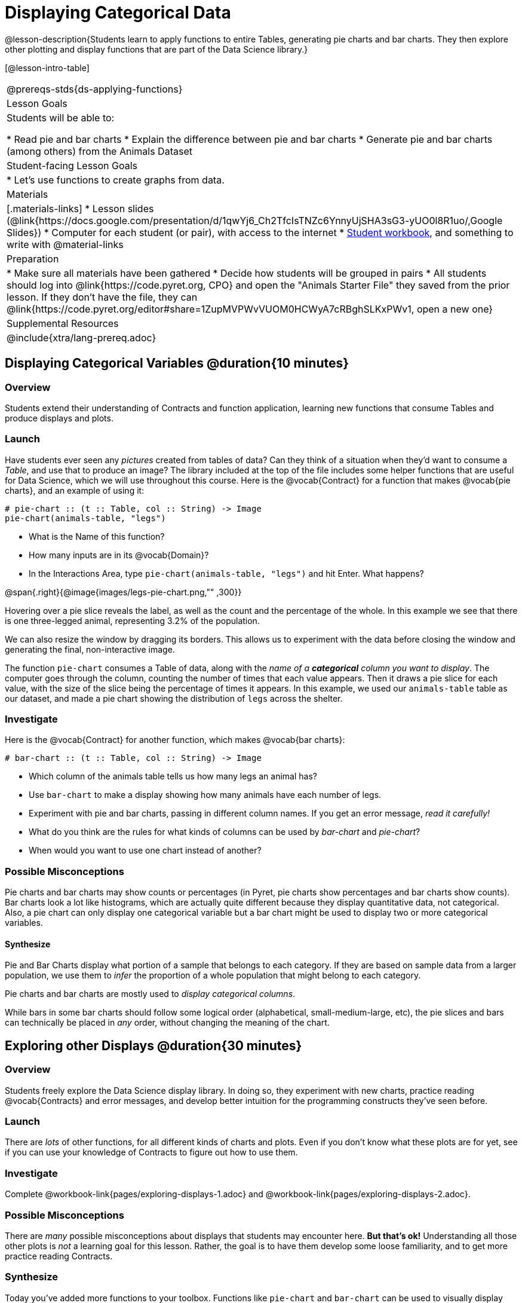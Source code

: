 = Displaying Categorical Data

@lesson-description{Students learn to apply functions to entire Tables, generating pie charts and bar charts. They then explore other plotting and display functions that are part of the Data Science library.}

[@lesson-intro-table]
|===
@prereqs-stds{ds-applying-functions}
| Lesson Goals
| Students will be able to:

* Read pie and bar charts
* Explain the difference between pie and bar charts
* Generate pie and bar charts (among others) from the Animals Dataset

| Student-facing Lesson Goals
|

* Let's use functions to create graphs from data.

| Materials
|[.materials-links]
* Lesson slides (@link{https://docs.google.com/presentation/d/1qwYj6_Ch2TfcIsTNZc6YnnyUjSHA3sG3-yUO0l8R1uo/,Google Slides})
* Computer for each student (or pair), with access to the internet
* link:{pathwayrootdir}/workbook/workbook.pdf[Student workbook], and something to write with
@material-links

| Preparation
|
* Make sure all materials have been gathered
* Decide how students will be grouped in pairs
* All students should log into @link{https://code.pyret.org, CPO} and open the "Animals Starter File" they saved from the prior lesson. If they don't have the file, they can @link{https://code.pyret.org/editor#share=1ZupMVPWvVUOM0HCWyA7cRBghSLKxPWv1, open a new one}

| Supplemental Resources
|

@include{xtra/lang-prereq.adoc}
|===

== Displaying Categorical Variables @duration{10 minutes}
=== Overview
Students extend their understanding of Contracts and function application, learning new functions that consume Tables and produce displays and plots.

=== Launch
Have students ever seen any _pictures_ created from tables of data? Can they think of a situation when they'd want to consume a _Table_, and use that to produce an image? The library included at the top of the file includes some helper functions that are useful for Data Science, which we will use throughout this course. Here is the @vocab{Contract} for a function that makes @vocab{pie charts}, and an example of using it:
----
# pie-chart :: (t :: Table, col :: String) -> Image
pie-chart(animals-table, "legs")
----

[.lesson-instruction]
- What is the Name of this function?
- How many inputs are in its @vocab{Domain}?
- In the Interactions Area, type `pie-chart(animals-table, "legs")` and hit Enter. What happens? 

@span{.right}{@image{images/legs-pie-chart.png,"" ,300}}

Hovering over a pie slice reveals the label, as well as the count and the percentage of the whole. In this example we see that there is one three-legged animal, representing 3.2% of the population. 

We can also resize the window by dragging its borders. This allows us to experiment with the data before closing the window and generating the final, non-interactive image.

The function `pie-chart` consumes a Table of data, along with the _name of a *categorical* column you want to display_. The computer goes through the column, counting the number of times that each value appears. Then it draws a pie slice for each value, with the size of the slice being the percentage of times it appears.  In this example, we used our `animals-table` table as our dataset, and made a pie chart showing the distribution of `legs` across the shelter.

=== Investigate
Here is the @vocab{Contract} for another function, which makes @vocab{bar charts}:

----
# bar-chart :: (t :: Table, col :: String) -> Image
----

[.lesson-instruction]
- Which column of the animals table tells us how many legs an animal has?
- Use `bar-chart` to make a display showing how many animals have each number of legs.
- Experiment with pie and bar charts, passing in different column names. If you get an error message, _read it carefully!_ 
- What do you think are the rules for what kinds of columns can be used by _bar-chart_ and _pie-chart_?
- When would you want to use one chart instead of another?

=== Possible Misconceptions
Pie charts and bar charts may show counts or percentages (in Pyret, pie charts show percentages and bar charts show counts). Bar charts look a lot like histograms, which are actually quite different because they display quantitative data, not categorical. Also, a pie chart can only display one categorical variable but a bar chart might be used to display two or more categorical variables. 

==== Synthesize
Pie and Bar Charts display what portion of a sample that belongs to each category. If they are based on sample data from a larger population, we use them to _infer_ the proportion of a whole population that might belong to each category.

[.lesson-point]
Pie charts and bar charts are mostly used to _display categorical columns_. 

While bars in some bar charts should follow some logical order (alphabetical, small-medium-large, etc), the pie slices and bars can technically be placed in _any_ order, without changing the meaning of the chart.

== Exploring other Displays @duration{30 minutes}

=== Overview
Students freely explore the Data Science display library. In doing so, they experiment with new charts, practice reading @vocab{Contracts} and error messages, and develop better intuition for the programming constructs they've seen before.

=== Launch
There are _lots_ of other functions, for all different kinds of charts and plots. Even if you don’t know what these plots are for yet, see if you can use your knowledge of Contracts to figure out how to use them.

=== Investigate
[.lesson-instruction]
Complete @workbook-link{pages/exploring-displays-1.adoc} and @workbook-link{pages/exploring-displays-2.adoc}.

=== Possible Misconceptions
There are _many_ possible misconceptions about displays that students may encounter here. *But that's ok!* Understanding all those other plots is _not_ a learning goal for this lesson. Rather, the goal is to have them develop some loose familiarity, and to get more practice reading Contracts. 

=== Synthesize

Today you’ve added more functions to your toolbox. Functions like `pie-chart` and `bar-chart` can be used to visually display data, and even transform entire tables!

You will have many opportunities to use these concepts in this course, by writing programs to answer data science questions.

[.strategy-box, cols="1", grid="none", stripes="none"]
|===
|
@span{.title}{Extension Activity}

Sometimes we want to summarize a categorical column in a Table, rather than a pie chart. For example, it might be handy to have a table that has a row for dogs, cats, lizards, and rabbits, and then the count of how many of each type there are. Pyret has a function that does exactly this! Try typing this code into the Interactions Area: `count(animals-table, "species")`

What did we get back? `count` is a function that consumes a table and the name of a categorical column, and produces a _new table_ with exactly the columns we want: the name of the category and the number of times that category occurs in the dataset. What are the names of the columns in this new table?

- Use the `count` function to make a table showing the number of animals that are `fixed` (or not) from the shelter.

- Use the `count` function to make a table showing the number of animals of each `sex` from the shelter.

Sometimes the dataset we have is _already_ summarized in a table like this, and we want to make a chart from _that_. In this situation, we want to base our display on the summary table: the size of the pie slice or bar is taken directly from the count column, and the label is taken directly from the value column. When we want to use summarized data to produce a pie chart, we have another function:

`# pie-chart-summarized :: (t :: Table, label :: String, data :: String) -> Image`
`pie-chart-summarized(count(animals-table,"species"), "value", "count")`
|===


== Additional Exercises:
@exercise-link{pages/plot-practice.adoc}